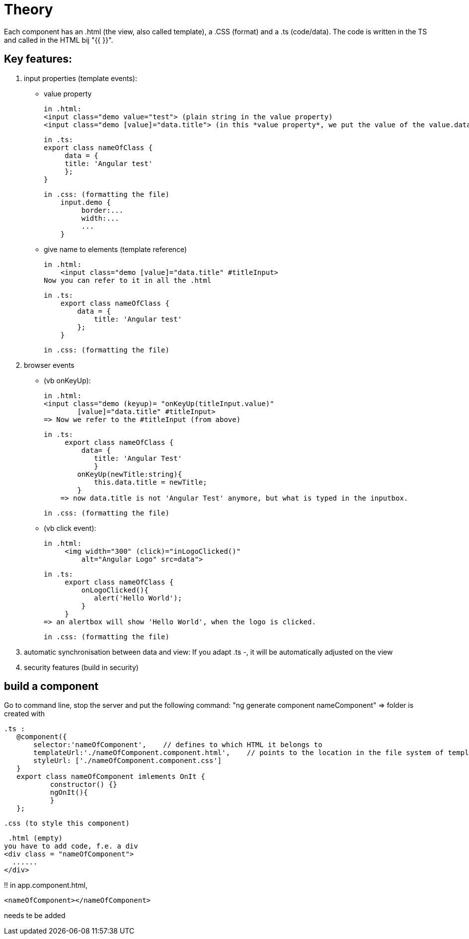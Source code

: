= Theory

Each component has an .html (the view, also called template), a .CSS (format) and  a .ts (code/data).
The code is written in the TS and called in the HTML bij "{{ }}".


== Key features:
1. input properties (template events):
    -  value property

        in .html:
        <input class="demo value="test"> (plain string in the value property)
        <input class="demo [value]="data.title"> (in this *value property*, we put the value of the value.data expression (from the .ts))

        in .ts:
        export class nameOfClass {
             data = {
             title: 'Angular test'
             };
        }

        in .css: (formatting the file)
            input.demo {
                 border:...
                 width:...
                 ...
            }


    - give name to elements (template reference)

        in .html:
            <input class="demo [value]="data.title" #titleInput>
        Now you can refer to it in all the .html

        in .ts:
            export class nameOfClass {
                data = {
                    title: 'Angular test'
                };
            }

        in .css: (formatting the file)



2. browser events

    - (vb onKeyUp):

        in .html:
        <input class="demo (keyup)= "onKeyUp(titleInput.value)"
                [value]="data.title" #titleInput>
        => Now we refer to the #titleInput (from above)


        in .ts:
             export class nameOfClass {
                 data= {
                    title: 'Angular Test'
                    }
                onKeyUp(newTitle:string){
                    this.data.title = newTitle;
                }
            => now data.title is not 'Angular Test' anymore, but what is typed in the inputbox.

        in .css: (formatting the file)


     - (vb click event):

        in .html:
             <img width="300" (click)="inLogoClicked()"
                 alt="Angular Logo" src=data">

        in .ts:
             export class nameOfClass {
                 onLogoClicked(){
                    alert('Hello World');
                 }
             }
        => an alertbox will show 'Hello World', when the logo is clicked.

        in .css: (formatting the file)


3. automatic synchronisation between data and view:
    If you adapt .ts -, it will be automatically adjusted on the view

4. security features (build in security)

== build a component

Go to command line, stop the server and put the following command:
"ng generate component nameComponent"
=> folder is created with

 .ts :
    @component({
        selector:'nameOfComponent',    // defines to which HTML it belongs to
        templateUrl:'./nameOfComponent.component.html',    // points to the location in the file system of template file
        styleUrl: ['./nameOfComponent.component.css']
    }
    export class nameOfComponent imlements OnIt {
            constructor() {}
            ngOnIt(){
            }
    };

 .css (to style this component)

 .html (empty)
you have to add code, f.e. a div
<div class = "nameOfComponent">
  ......
</div>

!! in app.component.html,

  <nameOfComponent></nameOfComponent>

needs te be added







